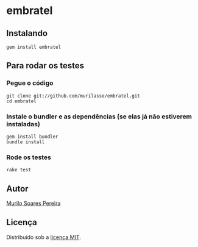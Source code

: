 * embratel
** Instalando
#+BEGIN_SRC
gem install embratel
#+END_SRC

** Para rodar os testes
*** Pegue o código
#+BEGIN_SRC
git clone git://github.com/murilasso/embratel.git
cd embratel
#+END_SRC

*** Instale o bundler e as dependências (se elas já não estiverem instaladas)
#+BEGIN_SRC
gem install bundler
bundle install
#+END_SRC

*** Rode os testes
#+BEGIN_SRC
rake test
#+END_SRC

** Autor
   [[http://www.comp.ufscar.br/~murilo][Murilo Soares Pereira]]

** Licença
   Distribuído sob a [[http://github.com/murilasso/embratel/blob/master/MIT-LICENSE][licença MIT]].
